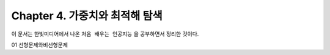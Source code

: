 .. _Chapter4:

***************************
Chapter 4. 가중치와 최적해 탐색
***************************

이 문서는 한빛미디어에서 나온 ``처음 배우는 인공지능`` 을 공부하면서 정리한 것이다.

01 선형문제와비선형문제
